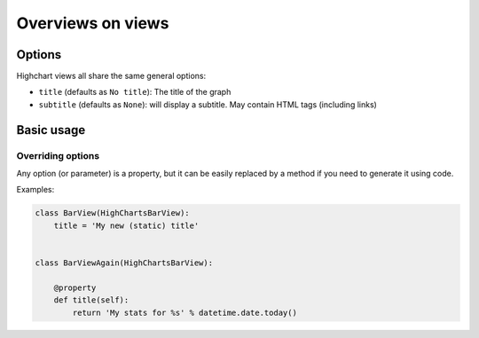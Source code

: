 ==================
Overviews on views
==================

Options
=======

Highchart views all share the same general options:

* ``title`` (defaults as ``No title``): The title of the graph
* ``subtitle`` (defaults as ``None``): will display a subtitle. May contain
  HTML tags (including links)


Basic usage
===========

Overriding options
------------------

Any option (or parameter) is a property, but it can be easily replaced by a
method if you need to generate it using code.

Examples:

.. code-block:: python

    class BarView(HighChartsBarView):
        title = 'My new (static) title'


    class BarViewAgain(HighChartsBarView):

        @property
        def title(self):
            return 'My stats for %s' % datetime.date.today()

